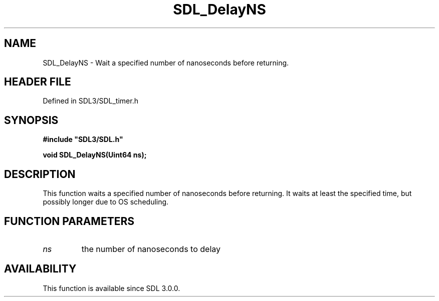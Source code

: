 .\" This manpage content is licensed under Creative Commons
.\"  Attribution 4.0 International (CC BY 4.0)
.\"   https://creativecommons.org/licenses/by/4.0/
.\" This manpage was generated from SDL's wiki page for SDL_DelayNS:
.\"   https://wiki.libsdl.org/SDL_DelayNS
.\" Generated with SDL/build-scripts/wikiheaders.pl
.\"  revision SDL-3.1.2-no-vcs
.\" Please report issues in this manpage's content at:
.\"   https://github.com/libsdl-org/sdlwiki/issues/new
.\" Please report issues in the generation of this manpage from the wiki at:
.\"   https://github.com/libsdl-org/SDL/issues/new?title=Misgenerated%20manpage%20for%20SDL_DelayNS
.\" SDL can be found at https://libsdl.org/
.de URL
\$2 \(laURL: \$1 \(ra\$3
..
.if \n[.g] .mso www.tmac
.TH SDL_DelayNS 3 "SDL 3.1.2" "Simple Directmedia Layer" "SDL3 FUNCTIONS"
.SH NAME
SDL_DelayNS \- Wait a specified number of nanoseconds before returning\[char46]
.SH HEADER FILE
Defined in SDL3/SDL_timer\[char46]h

.SH SYNOPSIS
.nf
.B #include \(dqSDL3/SDL.h\(dq
.PP
.BI "void SDL_DelayNS(Uint64 ns);
.fi
.SH DESCRIPTION
This function waits a specified number of nanoseconds before returning\[char46] It
waits at least the specified time, but possibly longer due to OS
scheduling\[char46]

.SH FUNCTION PARAMETERS
.TP
.I ns
the number of nanoseconds to delay
.SH AVAILABILITY
This function is available since SDL 3\[char46]0\[char46]0\[char46]

